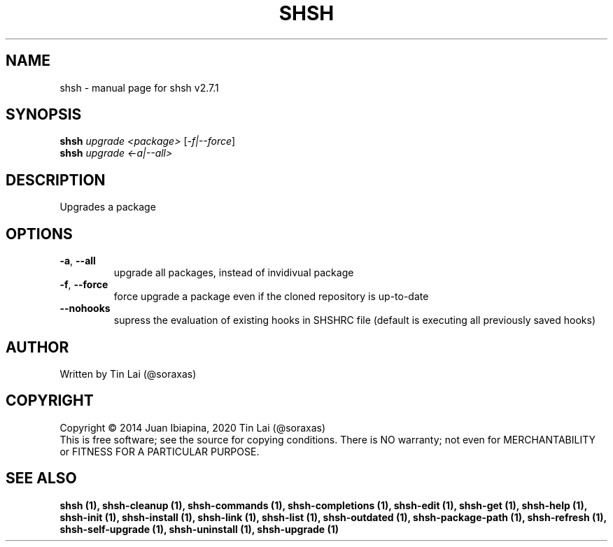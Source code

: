 .\" DO NOT MODIFY THIS FILE!  It was generated by help2man 1.49.2.
.TH SHSH "1" "November 2022" "shell script handler v2.7.1" "User Commands"
.SH NAME
shsh \- manual page for shsh v2.7.1
.SH SYNOPSIS
.B shsh
\fI\,upgrade <package> \/\fR[\fI\,-f|--force\/\fR]
.br
.B shsh
\fI\,upgrade <-a|--all>\/\fR
.SH DESCRIPTION
Upgrades a package
.SH OPTIONS
.TP
\fB\-a\fR, \fB\-\-all\fR
upgrade all packages, instead of invidivual package
.TP
\fB\-f\fR, \fB\-\-force\fR
force upgrade a package even if the cloned repository is
up\-to\-date
.TP
\fB\-\-nohooks\fR
supress the evaluation of existing hooks in SHSHRC file
(default is executing all previously saved hooks)
.SH AUTHOR
Written by Tin Lai (@soraxas)
.SH COPYRIGHT
Copyright \(co 2014 Juan Ibiapina, 2020 Tin Lai (@soraxas)
.br
This is free software; see the source for copying conditions.  There is NO
warranty; not even for MERCHANTABILITY or FITNESS FOR A PARTICULAR PURPOSE.
.SH "SEE ALSO"
.B shsh (1),
.B shsh-cleanup (1),
.B shsh-commands (1),
.B shsh-completions (1),
.B shsh-edit (1),
.B shsh-get (1),
.B shsh-help (1),
.B shsh-init (1),
.B shsh-install (1),
.B shsh-link (1),
.B shsh-list (1),
.B shsh-outdated (1),
.B shsh-package-path (1),
.B shsh-refresh (1),
.B shsh-self-upgrade (1),
.B shsh-uninstall (1),
.B shsh-upgrade (1)
